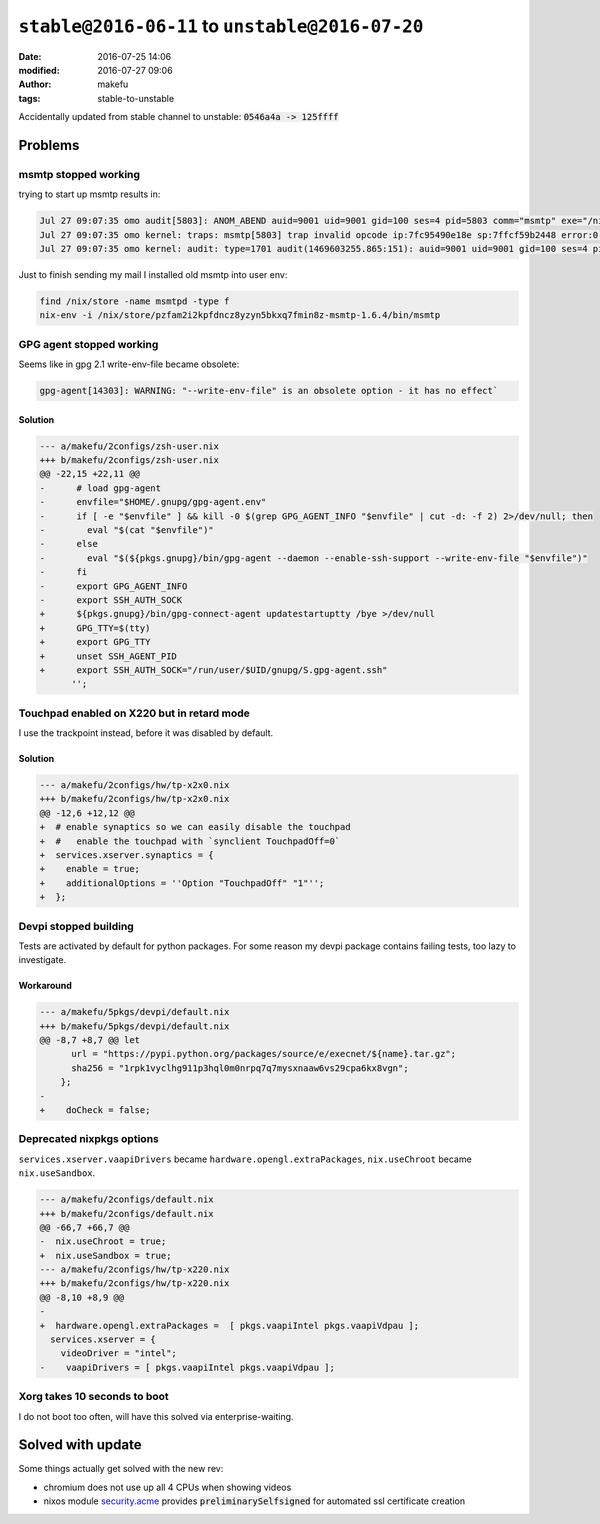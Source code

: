 ``stable@2016-06-11`` to ``unstable@2016-07-20``
####################################################
:date: 2016-07-25 14:06
:modified: 2016-07-27 09:06
:author: makefu
:tags: stable-to-unstable

Accidentally updated from stable channel to unstable:
:code:`0546a4a -> 125ffff`

Problems
--------
msmtp stopped working
~~~~~~~~~~~~~~~~~~~~~
trying to start up msmtp results in:

.. code-block:: bash

  Jul 27 09:07:35 omo audit[5803]: ANOM_ABEND auid=9001 uid=9001 gid=100 ses=4 pid=5803 comm="msmtp" exe="/nix/store/ic79467gar4ard15z3xwknxwa772gy9q-msmtp-1.6.4/bin/msmtp" sig=4
  Jul 27 09:07:35 omo kernel: traps: msmtp[5803] trap invalid opcode ip:7fc95490e18e sp:7ffcf59b2448 error:0 in libgmp.so.10.3.0[7fc9548d5000+8f000]
  Jul 27 09:07:35 omo kernel: audit: type=1701 audit(1469603255.865:151): auid=9001 uid=9001 gid=100 ses=4 pid=5803 comm="msmtp" exe="/nix/store/ic79467gar4ard15z3xwknxwa772gy9q-msmtp-1.6.4/bin/msmtp" sig=4

Just to finish sending my mail I installed old msmtp into user env:

.. code-block:: bash

  find /nix/store -name msmtpd -type f
  nix-env -i /nix/store/pzfam2i2kpfdncz8yzyn5bkxq7fmin8z-msmtp-1.6.4/bin/msmtp

GPG agent stopped working
~~~~~~~~~~~~~~~~~~~~~~~~~
Seems like in gpg 2.1 write-env-file became obsolete:

.. code-block:: bash

    gpg-agent[14303]: WARNING: "--write-env-file" is an obsolete option - it has no effect`

Solution
````````

.. code-block:: diff

    --- a/makefu/2configs/zsh-user.nix
    +++ b/makefu/2configs/zsh-user.nix
    @@ -22,15 +22,11 @@
    -      # load gpg-agent
    -      envfile="$HOME/.gnupg/gpg-agent.env"
    -      if [ -e "$envfile" ] && kill -0 $(grep GPG_AGENT_INFO "$envfile" | cut -d: -f 2) 2>/dev/null; then
    -        eval "$(cat "$envfile")"
    -      else
    -        eval "$(${pkgs.gnupg}/bin/gpg-agent --daemon --enable-ssh-support --write-env-file "$envfile")"
    -      fi
    -      export GPG_AGENT_INFO
    -      export SSH_AUTH_SOCK
    +      ${pkgs.gnupg}/bin/gpg-connect-agent updatestartuptty /bye >/dev/null
    +      GPG_TTY=$(tty)
    +      export GPG_TTY
    +      unset SSH_AGENT_PID
    +      export SSH_AUTH_SOCK="/run/user/$UID/gnupg/S.gpg-agent.ssh"
          '';

Touchpad enabled on X220 but in retard mode
~~~~~~~~~~~~~~~~~~~~~~~~~~~~~~~~~~~~~~~~~~~
I use the trackpoint instead, before it was disabled by default.

Solution
````````

.. code-block:: diff

    --- a/makefu/2configs/hw/tp-x2x0.nix
    +++ b/makefu/2configs/hw/tp-x2x0.nix
    @@ -12,6 +12,12 @@
    +  # enable synaptics so we can easily disable the touchpad
    +  #   enable the touchpad with `synclient TouchpadOff=0`
    +  services.xserver.synaptics = {
    +    enable = true;
    +    additionalOptions = ''Option "TouchpadOff" "1"'';
    +  };

Devpi stopped building
~~~~~~~~~~~~~~~~~~~~~~
Tests are activated by default for python packages. For some reason my devpi
package contains failing tests, too lazy to investigate.

Workaround
``````````

.. code-block:: diff

    --- a/makefu/5pkgs/devpi/default.nix
    +++ b/makefu/5pkgs/devpi/default.nix
    @@ -8,7 +8,7 @@ let
          url = "https://pypi.python.org/packages/source/e/execnet/${name}.tar.gz";
          sha256 = "1rpk1vyclhg911p3hql0m0nrpq7q7mysxnaaw6vs29cpa6kx8vgn";
        };
    -
    +    doCheck = false;

Deprecated nixpkgs options
~~~~~~~~~~~~~~~~~~~~~~~~~~

``services.xserver.vaapiDrivers`` became ``hardware.opengl.extraPackages``,
``nix.useChroot`` became ``nix.useSandbox``.

.. code-block:: diff

    --- a/makefu/2configs/default.nix
    +++ b/makefu/2configs/default.nix
    @@ -66,7 +66,7 @@
    -  nix.useChroot = true;
    +  nix.useSandbox = true;
    --- a/makefu/2configs/hw/tp-x220.nix
    +++ b/makefu/2configs/hw/tp-x220.nix
    @@ -8,10 +8,9 @@
    -
    +  hardware.opengl.extraPackages =  [ pkgs.vaapiIntel pkgs.vaapiVdpau ];
      services.xserver = {
        videoDriver = "intel";
    -    vaapiDrivers = [ pkgs.vaapiIntel pkgs.vaapiVdpau ];


Xorg takes 10 seconds to boot
~~~~~~~~~~~~~~~~~~~~~~~~~~~~~
I do not boot too often, will have this solved via enterprise-waiting.

Solved with update
------------------
Some things actually get solved with the new rev:

- chromium does not use up all 4 CPUs when showing videos
- nixos module `security.acme <https://github.com/NixOS/nixpkgs/blob/master/nixos/modules/security/acme.nix#L117>`_ provides :code:`preliminarySelfsigned` for automated ssl certificate creation
